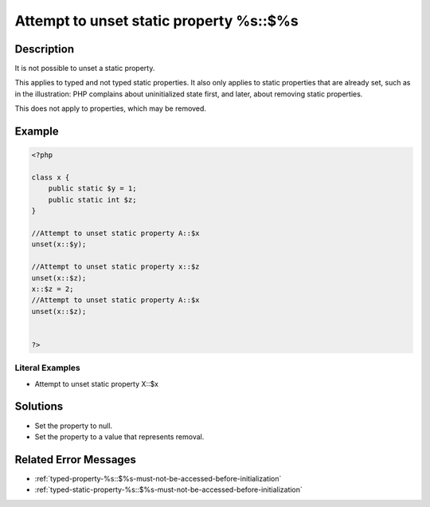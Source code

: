 .. _attempt-to-unset-static-property-%s::\$%s:

Attempt to unset static property %s::$%s
----------------------------------------
 
	.. meta::
		:description lang=en:
			Attempt to unset static property %s::$%s: It is not possible to unset a static property.

Description
___________
 
It is not possible to unset a static property.

This applies to typed and not typed static properties. It also only applies to static properties that are already set, such as in the illustration: PHP complains about uninitialized state first, and later, about removing static properties.

This does not apply to properties, which may be removed.

Example
_______

.. code-block:: php

   <?php
   
   class x {
       public static $y = 1;
       public static int $z;
   }
   
   //Attempt to unset static property A::$x
   unset(x::$y);
   
   //Attempt to unset static property x::$z
   unset(x::$z);
   x::$z = 2;
   //Attempt to unset static property A::$x
   unset(x::$z);
   
   
   ?>


Literal Examples
****************
+ Attempt to unset static property X::$x

Solutions
_________

+ Set the property to null.
+ Set the property to a value that represents removal.

Related Error Messages
______________________

+ :ref:`typed-property-%s::$%s-must-not-be-accessed-before-initialization`
+ :ref:`typed-static-property-%s::$%s-must-not-be-accessed-before-initialization`
